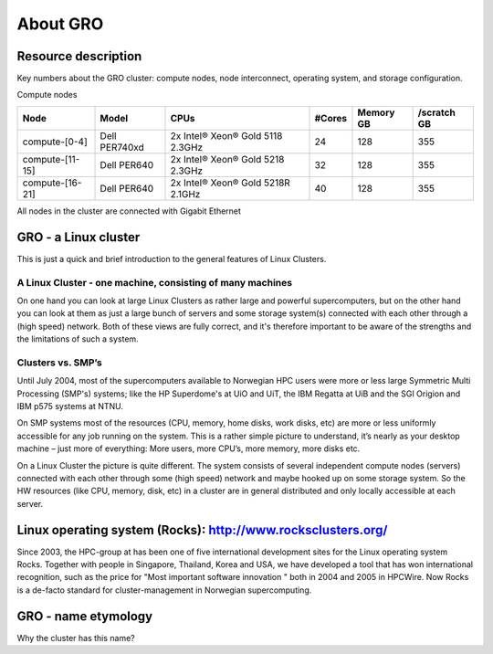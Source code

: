 .. _about_GRO:

============
About GRO
============


Resource description
====================

Key numbers about the GRO cluster: compute nodes, node interconnect,
operating system, and storage configuration.

Compute nodes

+-------------------------+-----------------+------------------------------------+--------+-----------+------------------+
| Node                    | Model           | CPUs                               | #Cores | Memory GB | /scratch GB      |
+=========================+=================+====================================+========+===========+==================+
| compute-[0-4]           | Dell PER740xd   | 2x Intel® Xeon® Gold 5118 2.3GHz   | 24     | 128       | 355              |
+-------------------------+-----------------+------------------------------------+--------+-----------+------------------+
| compute-[11-15]         | Dell PER640     | 2x Intel® Xeon® Gold 5218 2.3GHz   | 32     | 128       | 355              |
+-------------------------+-----------------+------------------------------------+--------+-----------+------------------+
| compute-[16-21]         | Dell PER640     | 2x Intel® Xeon® Gold 5218R 2.1GHz  | 40     | 128       | 355              |
+-------------------------+-----------------+------------------------------------+--------+-----------+------------------+


All nodes in the cluster are connected with Gigabit Ethernet

 
.. _linux-cluster:

GRO - a Linux cluster 
========================

This is just a quick and brief introduction to the general features of Linux Clusters.

A Linux Cluster - one machine, consisting of many machines
----------------------------------------------------------

On one hand you can look at large Linux Clusters as rather large and powerful supercomputers, but on the other hand you can look at them as just a large bunch of servers and some storage system(s) connected with each other through a (high speed) network. Both of these views are fully correct, and it's therefore important to be aware of the strengths and the limitations of such a system.

Clusters vs. SMP’s
------------------

Until July 2004, most of the supercomputers available to Norwegian HPC users were more or less large Symmetric Multi Processing (SMP's)  systems; like the HP Superdome's  at UiO and UiT, the IBM Regatta at UiB and the SGI Origion and IBM p575 systems at NTNU.

On SMP systems most of the resources (CPU, memory, home disks, work disks, etc) are more or less uniformly accessible for any job running on the system. This is a rather simple picture to understand, it’s nearly as your desktop machine – just more of everything: More users, more CPU’s, more memory, more disks etc.

On a Linux Cluster the picture is quite different. The system consists of several independent compute nodes (servers) connected with each other through some (high speed) network and maybe hooked up on some storage system. So the HW resources (like CPU, memory, disk, etc) in a cluster are in general distributed and only locally accessible at each server.


Linux operating system (Rocks): `<http://www.rocksclusters.org/>`_
==================================================================

Since 2003, the HPC-group at has been one of five international
development sites for the Linux operating system Rocks. Together with
people in Singapore, Thailand, Korea and USA, we have developed a tool
that has won international recognition, such as the price for "Most
important software innovation  " both in 2004 and 2005 in HPCWire. Now
Rocks is a de-facto standard for cluster-management in Norwegian
supercomputing.

GRO - name etymology
========================

Why the cluster has this name? 
